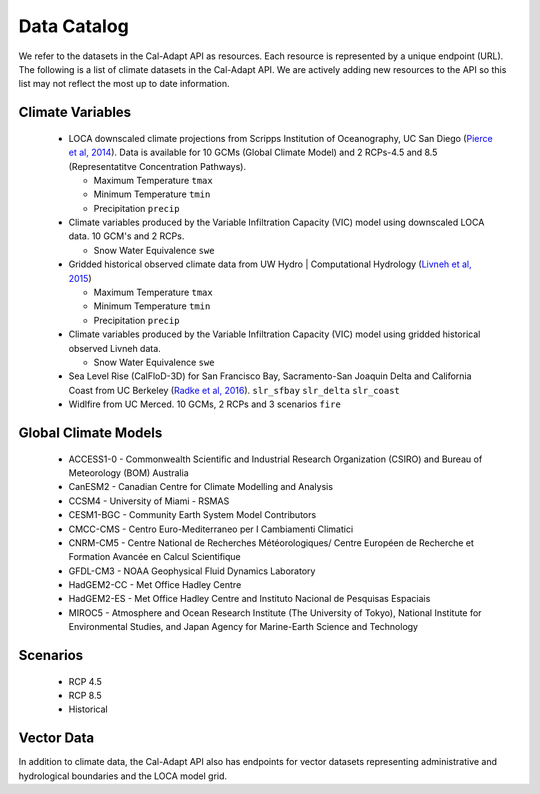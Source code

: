 .. _data-catalog:


***************
Data Catalog
***************

We refer to the datasets in the Cal-Adapt API as resources. Each resource is represented by a unique endpoint (URL). The following is a list of climate datasets in the Cal-Adapt API. We are actively adding new resources to the API so this list may not reflect the most up to date information.


Climate Variables
-------------------

  * LOCA downscaled climate projections from Scripps Institution of Oceanography, UC San Diego (`Pierce et al, 2014 <http://journals.ametsoc.org/doi/abs/10.1175/JHM-D-14-0082.1>`_). Data is available for 10 GCMs (Global Climate Model) and 2 RCPs-4.5 and 8.5 (Representatitve Concentration Pathways).

    * Maximum Temperature ``tmax``
    * Minimum Temperature ``tmin``
    * Precipitation ``precip``

  * Climate variables produced by the Variable Infiltration Capacity (VIC) model using downscaled LOCA data. 10 GCM's and 2 RCPs.

    * Snow Water Equivalence ``swe``

  * Gridded historical observed climate data from UW Hydro | Computational Hydrology (`Livneh et al, 2015 <http://www.nature.com/articles/sdata201542>`_)

    * Maximum Temperature ``tmax``
    * Minimum Temperature ``tmin``
    * Precipitation ``precip``

  * Climate variables produced by the Variable Infiltration Capacity (VIC) model using gridded historical observed Livneh data.

    * Snow Water Equivalence ``swe``

  * Sea Level Rise (CalFloD-3D) for San Francisco Bay, Sacramento-San Joaquin Delta and California Coast from UC Berkeley (`Radke et al, 2016 <http://www.energy.ca.gov/publications/displayOneReport.php?pubNum=CEC-500-2017-008>`_). ``slr_sfbay`` ``slr_delta`` ``slr_coast``

  * Widlfire from UC Merced. 10 GCMs, 2 RCPs and 3 scenarios  ``fire``



Global Climate Models
-----------------------
    
    * ACCESS1-0 - Commonwealth Scientific and Industrial Research Organization (CSIRO) and Bureau of Meteorology (BOM) Australia  
    * CanESM2 - Canadian Centre for Climate Modelling and Analysis
    * CCSM4 - University of Miami - RSMAS
    * CESM1-BGC - Community Earth System Model Contributors
    * CMCC-CMS - Centro Euro-Mediterraneo per I Cambiamenti Climatici
    * CNRM-CM5 - Centre National de Recherches Météorologiques/ Centre Européen de Recherche et Formation Avancée en Calcul Scientifique
    * GFDL-CM3 - NOAA Geophysical Fluid Dynamics Laboratory
    * HadGEM2-CC - Met Office Hadley Centre
    * HadGEM2-ES - Met Office Hadley Centre and Instituto Nacional de Pesquisas Espaciais
    * MIROC5 - Atmosphere and Ocean Research Institute (The University of Tokyo), National Institute for Environmental Studies, and Japan Agency for Marine-Earth Science and Technology


Scenarios
------------
  
  * RCP 4.5
  * RCP 8.5
  * Historical


Vector Data
-------------

In addition to climate data, the Cal-Adapt API also has endpoints for vector datasets representing administrative and hydrological boundaries and the LOCA model grid. 

